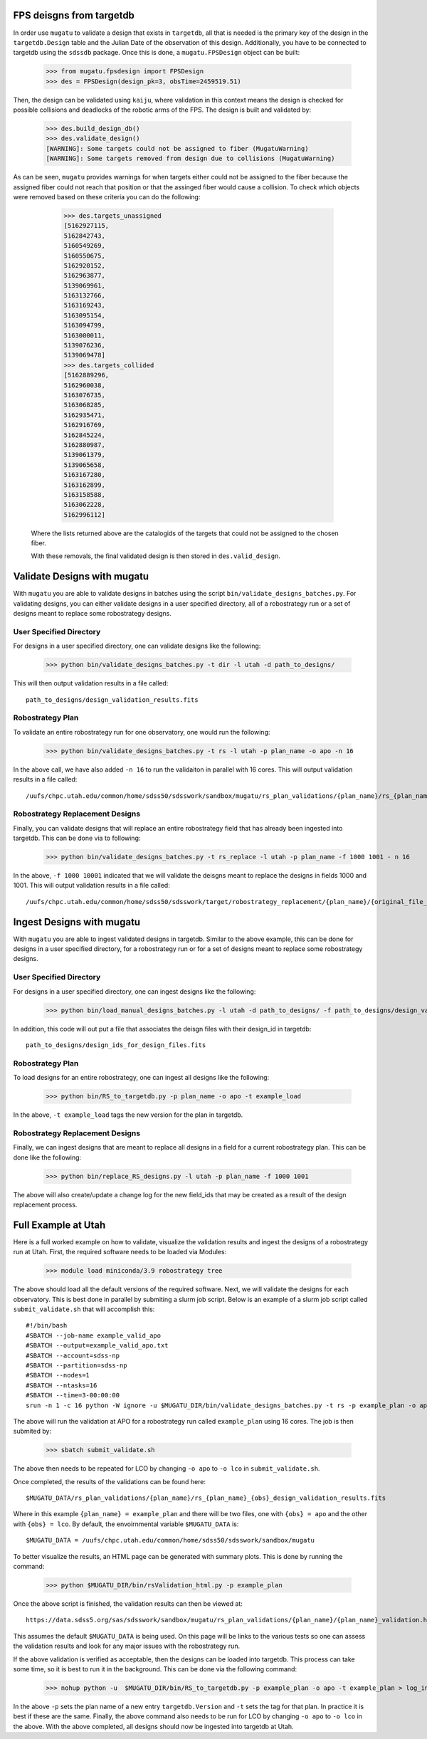 .. _db-design-example:

FPS deisgns from targetdb
=========================

In order use ``mugatu`` to validate a design that exists in ``targetdb``, all that is needed is the primary key of the design in the ``targetdb.Design`` table and the Julian Date of the observation of this design. Additionally, you have to be connected to targetdb using the ``sdssdb`` package. Once this is done, a ``mugatu.FPSDesign`` object can be built:

	>>> from mugatu.fpsdesign import FPSDesign
	>>> des = FPSDesign(design_pk=3, obsTime=2459519.51)

Then, the design can be validated using ``kaiju``, where validation in this context means the design is checked for possible collisions and deadlocks of the robotic arms of the FPS. The design is built and validated by:

	>>> des.build_design_db()
	>>> des.validate_design()
	[WARNING]: Some targets could not be assigned to fiber (MugatuWarning)
	[WARNING]: Some targets removed from design due to collisions (MugatuWarning)

As can be seen, ``mugatu`` provides warnings for when targets either could not be assigned to the fiber because the assigned fiber could not reach that position or that the assinged fiber would cause a collision. To check which objects were removed based on these criteria you can do the following:

	>>> des.targets_unassigned
	[5162927115,
 	5162842743,
 	5160549269,
 	5160550675,
 	5162920152,
 	5162963877,
 	5139069961,
 	5163132766,
 	5163169243,
 	5163095154,
 	5163094799,
 	5163000011,
 	5139076236,
 	5139069478]
 	>>> des.targets_collided
 	[5162889296,
 	5162960038,
 	5163076735,
 	5163068285,
 	5162935471,
 	5162916769,
 	5162845224,
 	5162880987,
 	5139061379,
 	5139065658,
 	5163167280,
 	5163162899,
 	5163158588,
 	5163062228,
 	5162996112]

 Where the lists returned above are the catalogids of the targets that could not be assigned to the chosen fiber.

 With these removals, the final validated design is then stored in ``des.valid_design``.

.. _validation-design-example:

Validate Designs with mugatu
============================

With ``mugatu`` you are able to validate designs in batches using the script ``bin/validate_designs_batches.py``. For validating designs, you can either validate designs in a user specified directory, all of a robostrategy run or a set of designs meant to replace some robostrategy designs.

User Specified Directory
------------------------

For designs in a user specified directory, one can validate designs like the following:

	>>> python bin/validate_designs_batches.py -t dir -l utah -d path_to_designs/

This will then output validation results in a file called:

::

	path_to_designs/design_validation_results.fits


Robostrategy Plan
-----------------

To validate an entire robostrategy run for one observatory, one would run the following:

	>>> python bin/validate_designs_batches.py -t rs -l utah -p plan_name -o apo -n 16

In the above call, we have also added ``-n 16`` to run the validaiton in parallel with 16 cores. This will output validation results in a file called:

::

	/uufs/chpc.utah.edu/common/home/sdss50/sdsswork/sandbox/mugatu/rs_plan_validations/{plan_name}/rs_{plan_name}_apo_design_validation_results.fits


Robostrategy Replacement Designs
--------------------------------

Finally, you can validate designs that will replace an entire robostrategy field that has already been ingested into targetdb. This can be done via to following:

	>>> python bin/validate_designs_batches.py -t rs_replace -l utah -p plan_name -f 1000 1001 - n 16

In the above, ``-f 1000 10001`` indicated that we will validate the deisgns meant to replace the designs in fields 1000 and 1001. This will output validation results in a file called:

::

	/uufs/chpc.utah.edu/common/home/sdss50/sdsswork/target/robostrategy_replacement/{plan_name}/{original_file_name}_validation.fits


.. _ingest-design-example:

Ingest Designs with mugatu
==========================

With ``mugatu`` you are able to ingest validated designs in targetdb. Similar to the above example, this can be done for designs in a user specified directory, for a robostrategy run or for a set of designs meant to replace some robostrategy designs.

User Specified Directory
------------------------

For designs in a user specified directory, one can ingest designs like the following:

	>>> python bin/load_manual_designs_batches.py -l utah -d path_to_designs/ -f path_to_designs/design_validation_results.fits.

In addition, this code will out put a file that associates the deisgn files with their design_id in targetdb:

::

	path_to_designs/design_ids_for_design_files.fits


Robostrategy Plan
-----------------

To load designs for an entire robostrategy, one can ingest all designs like the following:

	>>> python bin/RS_to_targetdb.py -p plan_name -o apo -t example_load

In the above, ``-t example_load`` tags the new version for the plan in targetdb.

Robostrategy Replacement Designs
--------------------------------

Finally, we can ingest designs that are meant to replace all designs in a field for a current robostrategy plan. This can be done like the following:

	>>> python bin/replace_RS_designs.py -l utah -p plan_name -f 1000 1001

The above will also create/update a change log for the new field_ids that may be created as a result of the design replacement process.


.. _full-example:

Full Example at Utah
====================

Here is a full worked example on how to validate, visualize the validation results and ingest the designs of a robostrategy run at Utah. First, the required software needs to be loaded via Modules:

	>>> module load miniconda/3.9 robostrategy tree

The above should load all the default versions of the required software. Next, we will validate the designs for each observatory. This is best done in parallel by submiting a slurm job script. Below is an example of a slurm job script called ``submit_validate.sh`` that will accomplish this:

::

	#!/bin/bash
	#SBATCH --job-name example_valid_apo
	#SBATCH --output=example_valid_apo.txt
	#SBATCH --account=sdss-np
	#SBATCH --partition=sdss-np
	#SBATCH --nodes=1
	#SBATCH --ntasks=16
	#SBATCH --time=3-00:00:00
	srun -n 1 -c 16 python -W ignore -u $MUGATU_DIR/bin/validate_designs_batches.py -t rs -p example_plan -o apo -n 16

The above will run the validation at APO for a robostrategy run called ``example_plan`` using 16 cores. The job is then submited by:

	>>> sbatch submit_validate.sh

The above then needs to be repeated for LCO by changing ``-o apo`` to ``-o lco`` in ``submit_validate.sh``.

Once completed, the results of the validations can be found here:

::

	$MUGATU_DATA/rs_plan_validations/{plan_name}/rs_{plan_name}_{obs}_design_validation_results.fits

Where in this example ``{plan_name} = example_plan`` and there will be two files, one with ``{obs} = apo`` and the other with ``{obs} = lco``. By default, the envoirnmental variable ``$MUGATU_DATA`` is:

::

	$MUGATU_DATA = /uufs/chpc.utah.edu/common/home/sdss50/sdsswork/sandbox/mugatu

To better visualize the results, an HTML page can be generated with summary plots. This is done by running the command:

	>>> python $MUGATU_DIR/bin/rsValidation_html.py -p example_plan

Once the above script is finished, the validation results can then be viewed at:

::

	https://data.sdss5.org/sas/sdsswork/sandbox/mugatu/rs_plan_validations/{plan_name}/{plan_name}_validation.html

This assumes the default ``$MUGATU_DATA`` is being used. On this page will be links to the various tests so one can assess the validation results and look for any major issues with the robostrategy run.

If the above validation is verified as acceptable, then the designs can be loaded into targetdb. This process can take some time, so it is best to run it in the background. This can be done via the following command:

	>>> nohup python -u  $MUGATU_DIR/bin/RS_to_targetdb.py -p example_plan -o apo -t example_plan > log_ingest_apo.txt 2>&1 &

In the above ``-p`` sets the plan name of a new entry ``targetdb.Version`` and ``-t`` sets the tag for that plan. In practice it is best if these are the same. Finally, the above command also needs to be run for LCO by changing ``-o apo`` to ``-o lco`` in the above. With the above completed, all designs should now be ingested into targetdb at Utah.
